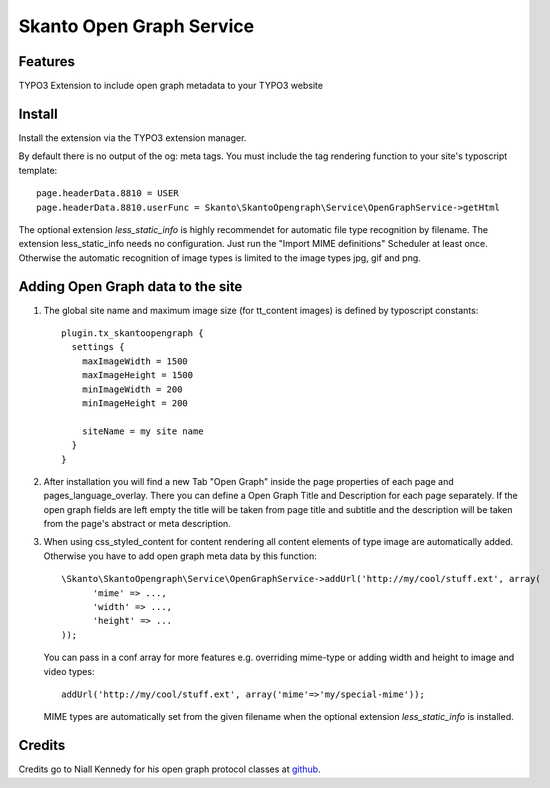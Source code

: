 Skanto Open Graph Service
==========================


Features
--------
TYPO3 Extension to include open graph metadata to your TYPO3 website

Install
-------
Install the extension via the TYPO3 extension manager.

By default there is no output of the og: meta tags. You must include the tag rendering function to your site's typoscript template:

::

 page.headerData.8810 = USER
 page.headerData.8810.userFunc = Skanto\SkantoOpengraph\Service\OpenGraphService->getHtml
 

The optional extension *less_static_info* is highly recommendet for automatic file type recognition by filename. The extension less_static_info needs no configuration. Just run the "Import MIME definitions" Scheduler at least once.
Otherwise the automatic recognition of image types is limited to the image types jpg, gif and png. 

Adding Open Graph data to the site
----------------------------------
#) The global site name and maximum image size (for tt_content images) is defined by typoscript constants:
   ::
  
    plugin.tx_skantoopengraph {
      settings {
        maxImageWidth = 1500
        maxImageHeight = 1500
        minImageWidth = 200
        minImageHeight = 200
		
        siteName = my site name
      }
    }

#) After installation you will find a new Tab "Open Graph" inside the page properties of each page and pages_language_overlay. There you can define a Open Graph Title and Description for each page separately. If the open graph fields are left empty the title will be taken from page title and subtitle and the description will be taken from the page's abstract or meta description.

#) When using css_styled_content for content rendering all content elements of type image are automatically added. Otherwise you have to add open graph meta data by this function:
   ::
   
    \Skanto\SkantoOpengraph\Service\OpenGraphService->addUrl('http://my/cool/stuff.ext', array(
	  'mime' => ...,
	  'width' => ...,
	  'height' => ...
    ));

   You can pass in a conf array for more features e.g. overriding mime-type or adding width and height to image and video types:
   ::
   
    addUrl('http://my/cool/stuff.ext', array('mime'=>'my/special-mime'));

   MIME types are automatically set from the given filename when the optional extension *less_static_info* is installed.

Credits
--------
Credits go to Niall Kennedy for his open graph protocol classes at github_.

.. _github: https://github.com/niallkennedy/open-graph-protocol-tools
